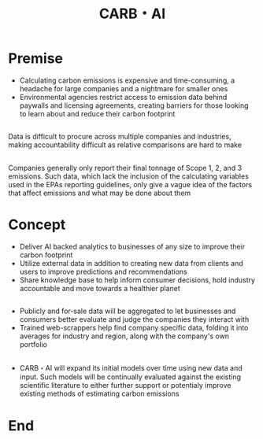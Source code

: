 #+title: CARB・AI
#+options: author:nil
#+options: num:nil toc:nil timestamp:nil
#+options: reveal_single_file:t
#+reveal_navigationMode: default
#+reveal_root: ./reveal.js
#+reveal_theme: sky
#+reveal_extra_css: ./custom.css

* Premise
- Calculating carbon emissions is expensive and time-consuming, a
  headache for large companies and a nightmare for smaller ones
- Environmental agencies restrict access to emission data behind
  paywalls and licensing agreements, creating barriers for those
  looking to learn about and reduce their carbon footprint
** [[./photos/2021-06-26-164320_1208x881_scrot.png]]
** 
Data is difficult to procure across multiple companies and industries,
making accountability difficult as relative comparisons are hard to
make
** 
Companies generally only report their final tonnage of Scope 1, 2, and
3 emissions. Such data, which lack the inclusion of the calculating
variables used in the EPAs reporting guidelines, only give a vague
idea of the factors that affect emissions and what may be done about
them
* Concept
- Deliver AI backed analytics to businesses of any size to improve their
  carbon footprint
- Utilize external data in addition to creating new data from clients
  and users to improve predictions and recommendations
- Share knowledge base to help inform consumer decisions, hold
  industry accountable and move towards a healthier planet
** 
- Publicly and for-sale data will be aggregated to let businesses
  and consumers better evaluate and judge the companies they interact with
- Trained web-scrappers help find company specific data, folding it
  into averages for industry and region, along with the company's own
  portfolio
** 
- CARB・AI will expand its initial models over time using new data and
  input. Such models will be continually evaluated against the existing
  scientific literature to either further support or potentialy
  improve existing methods of estimating carbon emissions
* End
